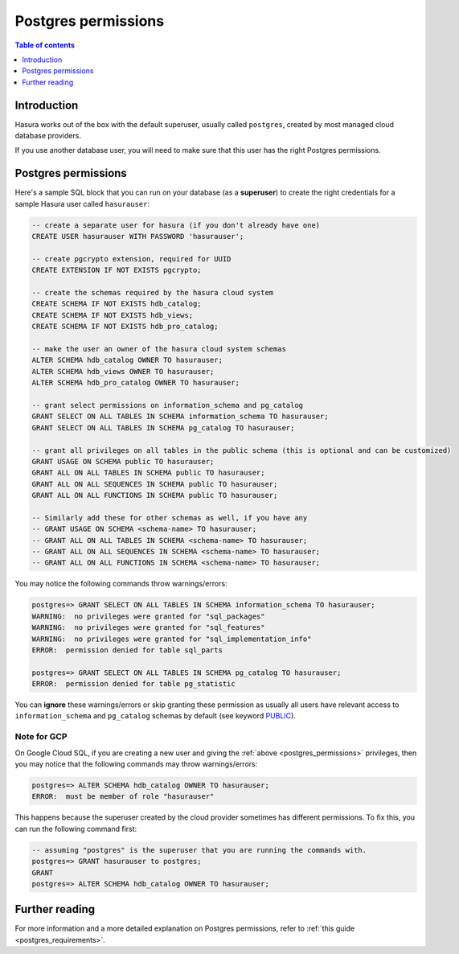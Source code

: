 .. meta::
   :description: Postgres permissions for Hasura Cloud projects
   :keywords: hasura cloud, docs, deployment, postgres, postgres permissions

.. _cloud_postgres_permissions:

Postgres permissions
====================

.. contents:: Table of contents
  :backlinks: none
  :depth: 1
  :local:

Introduction
------------

Hasura works out of the box with the default superuser, usually called ``postgres``, created by most managed cloud database providers.

If you use another database user, you will need to make sure that this user has the right Postgres permissions.

Postgres permissions
--------------------

Here's a sample SQL block that you can run on your database (as a **superuser**) to create the right credentials for a sample Hasura user called ``hasurauser``:

.. code-block:: sql

    -- create a separate user for hasura (if you don't already have one)
    CREATE USER hasurauser WITH PASSWORD 'hasurauser';

    -- create pgcrypto extension, required for UUID
    CREATE EXTENSION IF NOT EXISTS pgcrypto;

    -- create the schemas required by the hasura cloud system
    CREATE SCHEMA IF NOT EXISTS hdb_catalog;
    CREATE SCHEMA IF NOT EXISTS hdb_views;
    CREATE SCHEMA IF NOT EXISTS hdb_pro_catalog;

    -- make the user an owner of the hasura cloud system schemas
    ALTER SCHEMA hdb_catalog OWNER TO hasurauser;
    ALTER SCHEMA hdb_views OWNER TO hasurauser;
    ALTER SCHEMA hdb_pro_catalog OWNER TO hasurauser;

    -- grant select permissions on information_schema and pg_catalog
    GRANT SELECT ON ALL TABLES IN SCHEMA information_schema TO hasurauser;
    GRANT SELECT ON ALL TABLES IN SCHEMA pg_catalog TO hasurauser;

    -- grant all privileges on all tables in the public schema (this is optional and can be customized)
    GRANT USAGE ON SCHEMA public TO hasurauser;
    GRANT ALL ON ALL TABLES IN SCHEMA public TO hasurauser;
    GRANT ALL ON ALL SEQUENCES IN SCHEMA public TO hasurauser;
    GRANT ALL ON ALL FUNCTIONS IN SCHEMA public TO hasurauser;

    -- Similarly add these for other schemas as well, if you have any
    -- GRANT USAGE ON SCHEMA <schema-name> TO hasurauser;
    -- GRANT ALL ON ALL TABLES IN SCHEMA <schema-name> TO hasurauser;
    -- GRANT ALL ON ALL SEQUENCES IN SCHEMA <schema-name> TO hasurauser;
    -- GRANT ALL ON ALL FUNCTIONS IN SCHEMA <schema-name> TO hasurauser;

You may notice the following commands throw warnings/errors:

.. code-block:: sql

  postgres=> GRANT SELECT ON ALL TABLES IN SCHEMA information_schema TO hasurauser;
  WARNING:  no privileges were granted for "sql_packages"
  WARNING:  no privileges were granted for "sql_features"
  WARNING:  no privileges were granted for "sql_implementation_info"
  ERROR:  permission denied for table sql_parts

  postgres=> GRANT SELECT ON ALL TABLES IN SCHEMA pg_catalog TO hasurauser;
  ERROR:  permission denied for table pg_statistic

You can **ignore** these warnings/errors or skip granting these permission as usually all users have relevant access to ``information_schema`` and ``pg_catalog`` schemas by default (see keyword `PUBLIC <https://www.postgresql.org/docs/current/sql-grant.html>`_).

Note for GCP
^^^^^^^^^^^^^

On Google Cloud SQL, if you are creating a new user and giving the :ref:`above <postgres_permissions>` privileges, 
then you may notice that the following commands may throw warnings/errors:

.. code-block:: sql

   postgres=> ALTER SCHEMA hdb_catalog OWNER TO hasurauser;
   ERROR:  must be member of role "hasurauser"

This happens because the superuser created by the cloud provider sometimes has different permissions. To fix this, you can run the following command first:

.. code-block:: sql

   -- assuming "postgres" is the superuser that you are running the commands with.
   postgres=> GRANT hasurauser to postgres;
   GRANT
   postgres=> ALTER SCHEMA hdb_catalog OWNER TO hasurauser;

Further reading
---------------

For more information and a more detailed explanation on Postgres permissions, refer to :ref:`this guide <postgres_requirements>`.
